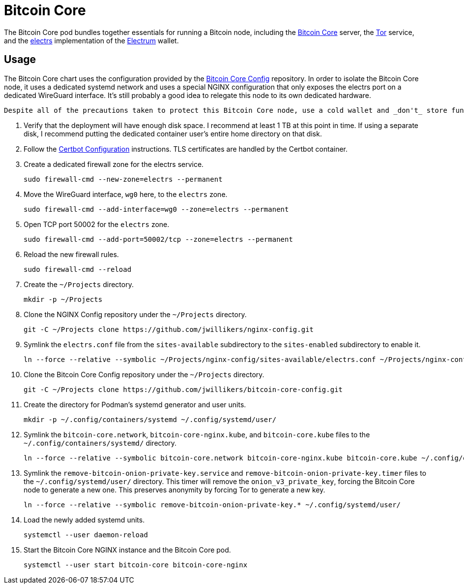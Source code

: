 = Bitcoin Core
:experimental:
:icons: font
:keywords: bitcoin bitcoin-core electrum electrs satoshi tor
ifdef::env-github[]
:tip-caption: :bulb:
:note-caption: :information_source:
:important-caption: :heavy_exclamation_mark:
:caution-caption: :fire:
:warning-caption: :warning:
endif::[]
:Bitcoin-Core: https://bitcoincore.org/[Bitcoin Core]
:electrs: https://github.com/romanz/electrs[electrs]
:Electrum: https://electrum.org/[Electrum]
:Tor: https://www.torproject.org/[Tor]

The Bitcoin Core pod bundles together essentials for running a Bitcoin node, including the {Bitcoin-Core} server, the {Tor} service, and the {electrs} implementation of the {Electrum} wallet.

== Usage

The Bitcoin Core chart uses the configuration provided by the https://github.com/jwillikers/bitcoin-core-config[Bitcoin Core Config] repository.
In order to isolate the Bitcoin Core node, it uses a dedicated systemd network and uses a special NGINX configuration that only exposes the electrs port on a dedicated WireGuard interface.
It's still probably a good idea to relegate this node to its own dedicated hardware.

[CAUTION]
----
Despite all of the precautions taken to protect this Bitcoin Core node, use a cold wallet and _don't_ store funds in a hot wallet directly on the node.
----

. Verify that the deployment will have enough disk space.
I recommend at least 1 TB at this point in time.
If using a separate disk, I recommend putting the dedicated container user's entire home directory on that disk.

. Follow the <<../certbot/README.adoc,Certbot Configuration>> instructions.
TLS certificates are handled by the Certbot container.

. Create a dedicated firewall zone for the electrs service.
+
[,sh]
----
sudo firewall-cmd --new-zone=electrs --permanent
----

. Move the WireGuard interface, `wg0` here, to the `electrs` zone.
+
[,sh]
----
sudo firewall-cmd --add-interface=wg0 --zone=electrs --permanent
----

. Open TCP port 50002 for the `electrs` zone.
+
[,sh]
----
sudo firewall-cmd --add-port=50002/tcp --zone=electrs --permanent
----

. Reload the new firewall rules.
+
[,sh]
----
sudo firewall-cmd --reload
----

. Create the `~/Projects` directory.
+
[,sh]
----
mkdir -p ~/Projects
----

. Clone the NGINX Config repository under the `~/Projects` directory.
+
[,sh]
----
git -C ~/Projects clone https://github.com/jwillikers/nginx-config.git
----

. Symlink the `electrs.conf` file from the `sites-available` subdirectory to the `sites-enabled` subdirectory to enable it.
+
[,sh]
----
ln --force --relative --symbolic ~/Projects/nginx-config/sites-available/electrs.conf ~/Projects/nginx-config/sites-enabled/electrs.conf
----

. Clone the Bitcoin Core Config repository under the `~/Projects` directory.
+
[,sh]
----
git -C ~/Projects clone https://github.com/jwillikers/bitcoin-core-config.git
----

. Create the directory for Podman's systemd generator and user units.
+
[,sh]
----
mkdir -p ~/.config/containers/systemd ~/.config/systemd/user/
----

. Symlink the `bitcoin-core.network`, `bitcoin-core-nginx.kube`, and `bitcoin-core.kube` files to the `~/.config/containers/systemd/` directory.
+
[,sh]
----
ln --force --relative --symbolic bitcoin-core.network bitcoin-core-nginx.kube bitcoin-core.kube ~/.config/containers/systemd/
----

. Symlink the `remove-bitcoin-onion-private-key.service` and `remove-bitcoin-onion-private-key.timer` files to the `~/.config/systemd/user/` directory.
This timer will remove the `onion_v3_private_key`, forcing the Bitcoin Core node to generate a new one.
This preserves anonymity by forcing Tor to generate a new key.
+
[,sh]
----
ln --force --relative --symbolic remove-bitcoin-onion-private-key.* ~/.config/systemd/user/
----

. Load the newly added systemd units.
+
[,sh]
----
systemctl --user daemon-reload
----

. Start the Bitcoin Core NGINX instance and the Bitcoin Core pod.
+
[,sh]
----
systemctl --user start bitcoin-core bitcoin-core-nginx
----
